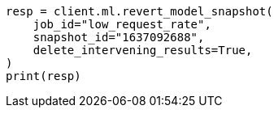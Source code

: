 // This file is autogenerated, DO NOT EDIT
// ml/anomaly-detection/apis/revert-snapshot.asciidoc:78

[source, python]
----
resp = client.ml.revert_model_snapshot(
    job_id="low_request_rate",
    snapshot_id="1637092688",
    delete_intervening_results=True,
)
print(resp)
----

